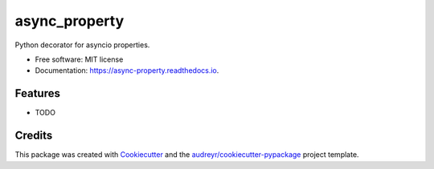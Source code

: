 ==============
async_property
==============


.. image:: https://img.shields.io/pypi/v/async_property.svg
        :target: https://pypi.python.org/pypi/async_property

.. image:: https://img.shields.io/travis/ryananguiano/async_property.svg
        :target: https://travis-ci.org/ryananguiano/async_property

.. image:: https://readthedocs.org/projects/async-property/badge/?version=latest
        :target: https://async-property.readthedocs.io/en/latest/?badge=latest
        :alt: Documentation Status

.. image:: https://pyup.io/repos/github/ryananguiano/async_property/shield.svg
     :target: https://pyup.io/repos/github/ryananguiano/async_property/
     :alt: Updates



Python decorator for asyncio properties.


* Free software: MIT license
* Documentation: https://async-property.readthedocs.io.


Features
--------

* TODO

Credits
-------

This package was created with Cookiecutter_ and the `audreyr/cookiecutter-pypackage`_ project template.

.. _Cookiecutter: https://github.com/audreyr/cookiecutter
.. _`audreyr/cookiecutter-pypackage`: https://github.com/audreyr/cookiecutter-pypackage
